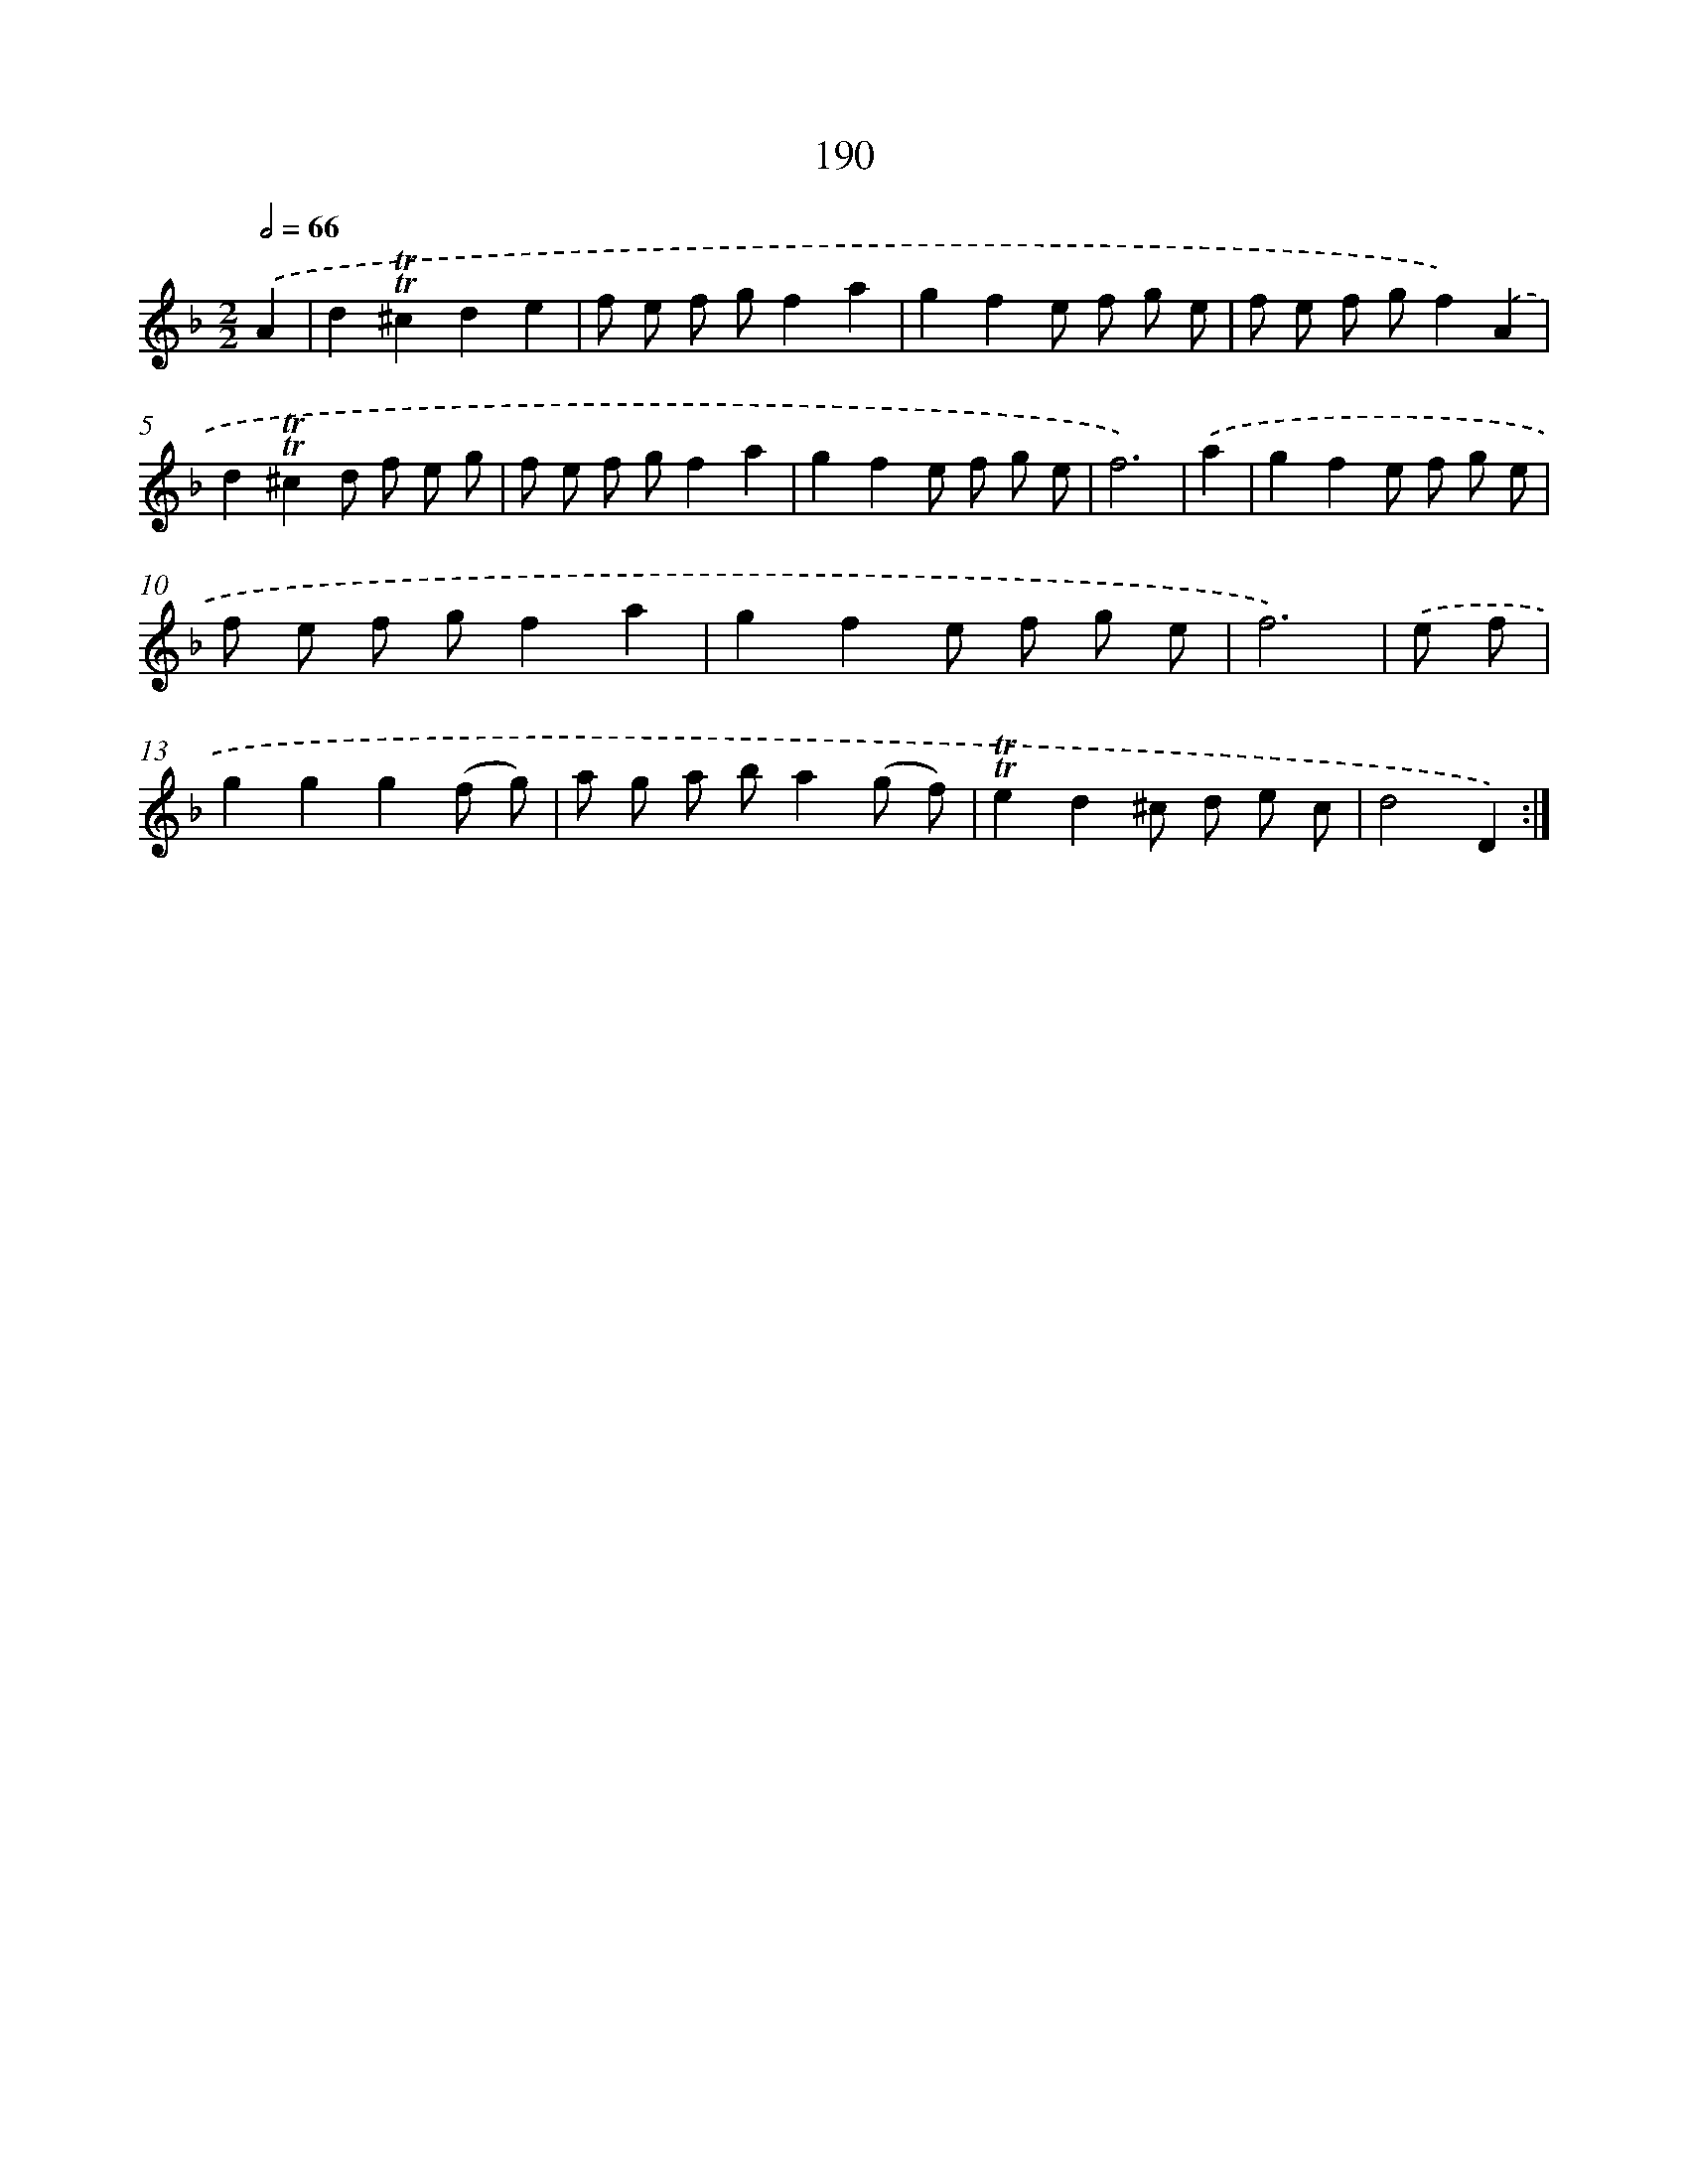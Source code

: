 X: 15735
T: 190
%%abc-version 2.0
%%abcx-abcm2ps-target-version 5.9.1 (29 Sep 2008)
%%abc-creator hum2abc beta
%%abcx-conversion-date 2018/11/01 14:37:56
%%humdrum-veritas 1898871357
%%humdrum-veritas-data 43936564
%%continueall 1
%%barnumbers 0
L: 1/8
M: 2/2
Q: 1/2=66
K: F clef=treble
.('A2 [I:setbarnb 1]|
d2!trill!!trill!^c2d2e2 |
f e f gf2a2 |
g2f2e f g e |
f e f gf2).('A2 |
d2!trill!!trill!^c2d f e g |
f e f gf2a2 |
g2f2e f g e |
f6) |
.('a2 [I:setbarnb 9]|
g2f2e f g e |
f e f gf2a2 |
g2f2e f g e |
f6) |
.('e f [I:setbarnb 13]|
g2g2g2(f g) |
a g a ba2(g f) |
!trill!!trill!e2d2^c d e c |
d4D2) :|]
